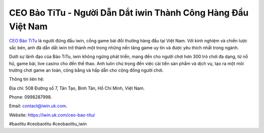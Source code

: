 CEO Bảo TiTu - Người Dẫn Dắt iwin Thành Công Hàng Đầu Việt Nam
===================================

`CEO Bảo TiTu <https://iwin.uk.com/ceo-bao-titu/>`_ là người đứng đầu iwin, cổng game bài đổi thưởng hàng đầu tại Việt Nam. Với kinh nghiệm và chiến lược sắc bén, anh đã dẫn dắt iwin trở thành một trong những nền tảng game uy tín và được yêu thích nhất trong ngành. 

Dưới sự lãnh đạo của Bảo TiTu, iwin không ngừng phát triển, mang đến cho người chơi hơn 300 trò chơi đa dạng, từ nổ hũ, game bài, live casino cho đến thể thao. Anh luôn chú trọng đến việc cải tiến sản phẩm và dịch vụ, tạo ra một môi trường chơi game an toàn, công bằng và hấp dẫn cho cộng đồng người chơi.

Thông tin liên hệ: 

Địa chỉ: 508 Đường số 7, Tân Tạo, Bình Tân, Hồ Chí Minh, Việt Nam. 

Phone: 0998287998. 

Email: contact@iwin.uk.com. 

Website: https://iwin.uk.com/ceo-bao-titu/ 

#baotitu #ceobaotitu #ceobaotitu_iwin
